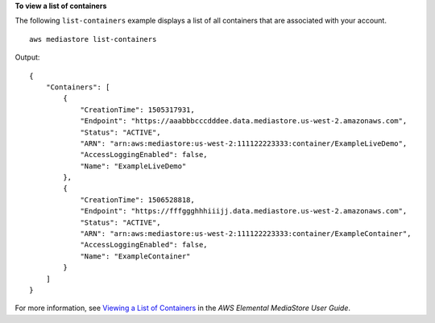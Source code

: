 **To view a list of containers**

The following ``list-containers`` example displays a list of all containers that are associated with your account. ::

    aws mediastore list-containers

Output::

    {
        "Containers": [
            {
                "CreationTime": 1505317931,
                "Endpoint": "https://aaabbbcccdddee.data.mediastore.us-west-2.amazonaws.com",
                "Status": "ACTIVE",
                "ARN": "arn:aws:mediastore:us-west-2:111122223333:container/ExampleLiveDemo",
                "AccessLoggingEnabled": false,
                "Name": "ExampleLiveDemo"
            },
            {
                "CreationTime": 1506528818,
                "Endpoint": "https://fffggghhhiiijj.data.mediastore.us-west-2.amazonaws.com",
                "Status": "ACTIVE",
                "ARN": "arn:aws:mediastore:us-west-2:111122223333:container/ExampleContainer",
                "AccessLoggingEnabled": false,
                "Name": "ExampleContainer"
            }
        ]
    }

For more information, see `Viewing a List of Containers <https://docs.aws.amazon.com/mediastore/latest/ug/containers-view-list.html>`__ in the *AWS Elemental MediaStore User Guide*.

